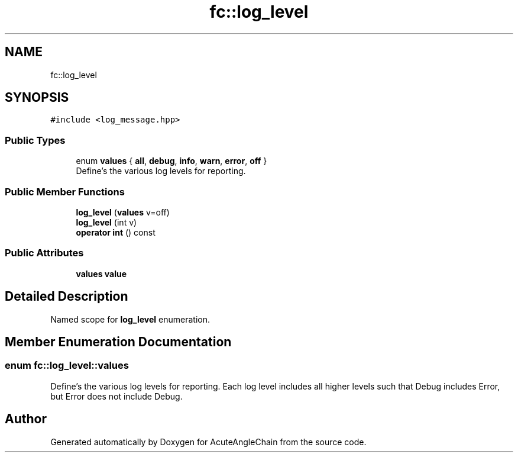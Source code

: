 .TH "fc::log_level" 3 "Sun Jun 3 2018" "AcuteAngleChain" \" -*- nroff -*-
.ad l
.nh
.SH NAME
fc::log_level
.SH SYNOPSIS
.br
.PP
.PP
\fC#include <log_message\&.hpp>\fP
.SS "Public Types"

.in +1c
.ti -1c
.RI "enum \fBvalues\fP { \fBall\fP, \fBdebug\fP, \fBinfo\fP, \fBwarn\fP, \fBerror\fP, \fBoff\fP }"
.br
.RI "Define's the various log levels for reporting\&. "
.in -1c
.SS "Public Member Functions"

.in +1c
.ti -1c
.RI "\fBlog_level\fP (\fBvalues\fP v=off)"
.br
.ti -1c
.RI "\fBlog_level\fP (int v)"
.br
.ti -1c
.RI "\fBoperator int\fP () const"
.br
.in -1c
.SS "Public Attributes"

.in +1c
.ti -1c
.RI "\fBvalues\fP \fBvalue\fP"
.br
.in -1c
.SH "Detailed Description"
.PP 
Named scope for \fBlog_level\fP enumeration\&. 
.SH "Member Enumeration Documentation"
.PP 
.SS "enum \fBfc::log_level::values\fP"

.PP
Define's the various log levels for reporting\&. Each log level includes all higher levels such that Debug includes Error, but Error does not include Debug\&. 

.SH "Author"
.PP 
Generated automatically by Doxygen for AcuteAngleChain from the source code\&.

